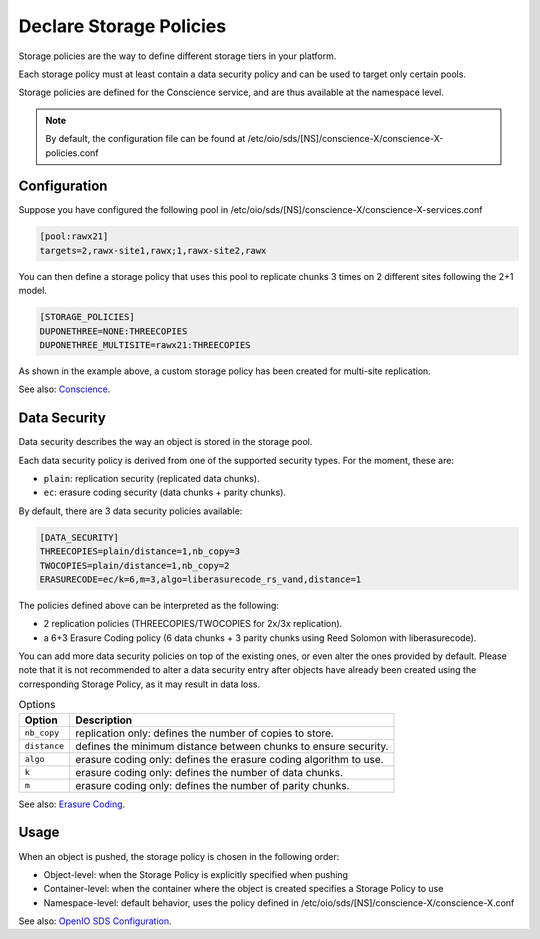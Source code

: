 ========================
Declare Storage Policies
========================

Storage policies are the way to define different storage tiers in your platform.

Each storage policy must at least contain a data security policy and can be used to target only certain pools.

Storage policies are defined for the Conscience service, and are thus available at the namespace level.

.. note::

   By default, the configuration file can be found at /etc/oio/sds/[NS]/conscience-X/conscience-X-policies.conf

Configuration
-------------

Suppose you have configured the following pool in /etc/oio/sds/[NS]/conscience-X/conscience-X-services.conf

.. code-block:: text

    [pool:rawx21]
    targets=2,rawx-site1,rawx;1,rawx-site2,rawx


You can then define a storage policy that uses this pool to replicate chunks 3 times on 2 different sites following the 2+1 model.

.. code-block:: text

    [STORAGE_POLICIES]
    DUPONETHREE=NONE:THREECOPIES
    DUPONETHREE_MULTISITE=rawx21:THREECOPIES


As shown in the example above, a custom storage policy has been created for multi-site replication.

See also: `Conscience`_.

.. _`Conscience`: ../arch-design/conscience.html

Data Security
-------------

Data security describes the way an object is stored in the storage pool.

Each data security policy is derived from one of the supported security types. For the moment, these are:

* ``plain``: replication security (replicated data chunks).

* ``ec``: erasure coding security (data chunks + parity chunks).

By default, there are 3 data security policies available:

.. code-block:: text

    [DATA_SECURITY]
    THREECOPIES=plain/distance=1,nb_copy=3
    TWOCOPIES=plain/distance=1,nb_copy=2
    ERASURECODE=ec/k=6,m=3,algo=liberasurecode_rs_vand,distance=1

The policies defined above can be interpreted as the following:

- 2 replication policies (THREECOPIES/TWOCOPIES for 2x/3x replication).
- a 6+3 Erasure Coding policy (6 data chunks + 3 parity chunks using Reed Solomon with liberasurecode).

You can add more data security policies on top of the existing ones, or even alter the ones provided by default.
Please note that it is not recommended to alter a data security entry after objects have already been created using
the corresponding Storage Policy, as it may result in data loss.

.. list-table:: Options
   :header-rows: 1

   * - Option
     - Description
   * - ``nb_copy``
     - replication only: defines the number of copies to store.
   * - ``distance``
     - defines the minimum distance between chunks to ensure security.
   * - ``algo``
     - erasure coding only: defines the erasure coding algorithm to use.
   * - ``k``
     - erasure coding only: defines the number of data chunks.
   * - ``m``
     - erasure coding only: defines the number of parity chunks.

See also: `Erasure Coding`_.

.. _`Erasure Coding`: ./configuration_ec.html

Usage
-----

When an object is pushed, the storage policy is chosen in the following order:

- Object-level: when the Storage Policy is explicitly specified when pushing
- Container-level: when the container where the object is created specifies a Storage Policy to use
- Namespace-level: default behavior, uses the policy defined in /etc/oio/sds/[NS]/conscience-X/conscience-X.conf

See also: `OpenIO SDS Configuration`_.

.. _`OpenIO SDS Configuration`: ./configuration_namespace.html
